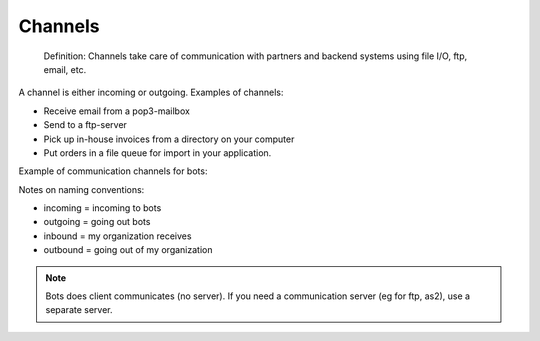 Channels
========

.. epigraph::

    Definition: Channels take care of communication with partners and backend systems using file I/O, ftp, email, etc.

A channel is either incoming or outgoing. Examples of channels:

* Receive email from a pop3-mailbox
* Send to a ftp-server
* Pick up in-house invoices from a directory on your computer
* Put orders in a file queue for import in your application.

Example of communication channels for bots:

.. image:: ../../images/ChannelScheme.png

Notes on naming conventions:

* incoming = incoming to bots
* outgoing = going out bots
* inbound = my organization receives
* outbound = going out of my organization

.. note::
    Bots does client communicates (no server). If you need a communication server (eg for ftp, as2), use a separate server.
